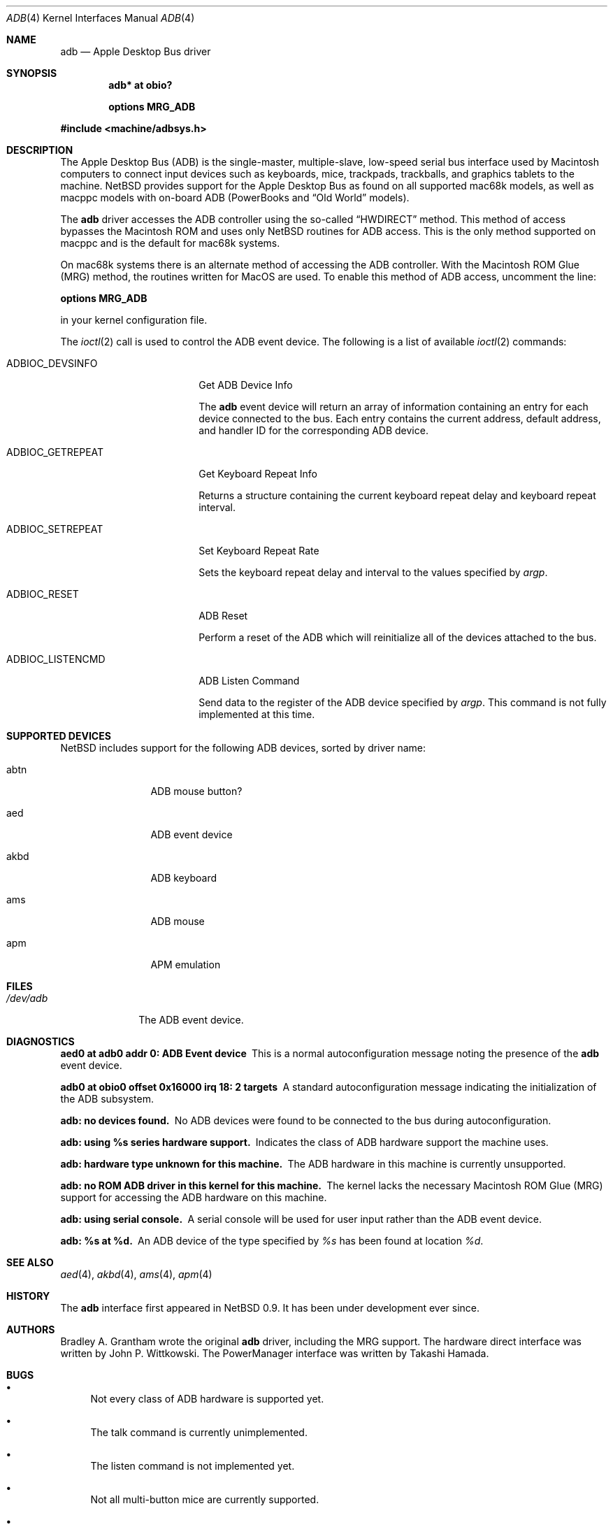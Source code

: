 .\"	adb.4,v 1.2 2003/12/14 18:08:43 wiz Exp
.\"
.\" Copyright (c) 2003 Alex Zepeda <zipzippy@sonic.net>
.\" Copyright (c) 1997 Colin Wood
.\" All rights reserved.
.\"
.\" Redistribution and use in source and binary forms, with or without
.\" modification, are permitted provided that the following conditions
.\" are met:
.\" 1. Redistributions of source code must retain the above copyright
.\"    notice, this list of conditions and the following disclaimer.
.\" 2. Redistributions in binary form must reproduce the above copyright
.\"    notice, this list of conditions and the following disclaimer in the
.\"    documentation and/or other materials provided with the distribution.
.\" 3. All advertising materials mentioning features or use of this software
.\"    must display the following acknowledgement:
.\"      This product includes software developed by Alex Zepeda, and
.\"      Colin Wood for the NetBSD Projet.
.\" 4. The name of the author may not be used to endorse or promote products
.\"    derived from this software without specific prior written permission.
.\"
.\" THIS SOFTWARE IS PROVIDED BY THE AUTHOR ``AS IS'' AND ANY EXPRESS OR
.\" IMPLIED WARRANTIES, INCLUDING, BUT NOT LIMITED TO, THE IMPLIED WARRANTIES
.\" OF MERCHANTABILITY AND FITNESS FOR A PARTICULAR PURPOSE ARE DISCLAIMED.
.\" IN NO EVENT SHALL THE AUTHOR BE LIABLE FOR ANY DIRECT, INDIRECT,
.\" INCIDENTAL, SPECIAL, EXEMPLARY, OR CONSEQUENTIAL DAMAGES (INCLUDING, BUT
.\" NOT LIMITED TO, PROCUREMENT OF SUBSTITUTE GOODS OR SERVICES; LOSS OF USE,
.\" DATA, OR PROFITS; OR BUSINESS INTERRUPTION) HOWEVER CAUSED AND ON ANY
.\" THEORY OF LIABILITY, WHETHER IN CONTRACT, STRICT LIABILITY, OR TORT
.\" (INCLUDING NEGLIGENCE OR OTHERWISE) ARISING IN ANY WAY OUT OF THE USE OF
.\" THIS SOFTWARE, EVEN IF ADVISED OF THE POSSIBILITY OF SUCH DAMAGE.
.\"
.Dd September 21, 2003
.Dt ADB 4
.Os
.Sh NAME
.Nm adb
.Nd Apple Desktop Bus driver
.Sh SYNOPSIS
.Cd "adb* at obio?"
.Pp
.Cd "options MRG_ADB"
.Pp
.In machine/adbsys.h
.Sh DESCRIPTION
The Apple Desktop Bus
.Pq Tn ADB
is the single-master, multiple-slave, low-speed serial bus
interface used by Macintosh computers to connect input devices
such as keyboards, mice, trackpads, trackballs, and graphics tablets
to the machine.
.Nx
provides support for the Apple Desktop Bus as found on all supported
mac68k models, as well as macppc models with on-board
.Tn ADB
(PowerBooks and
.Dq Old World
models).
.Pp
The
.Nm
driver accesses the
.Tn ADB
controller using the so-called
.Dq HWDIRECT
method.
This method of access bypasses the Macintosh ROM and uses only
.Nx
routines for ADB access.
This is the only method supported on macppc and is the default for
mac68k systems.
.Pp
On mac68k systems there is an alternate method of accessing the
.Tn ADB
controller.
With the Macintosh ROM Glue
.Pq Tn MRG
method, the routines written for MacOS are used.
To enable this method of
.Tn ADB
access, uncomment the line:
.Pp
.Cd options MRG_ADB
.Pp
in your kernel configuration file.
.Pp
The
.Xr ioctl 2
call is used to control the
.Tn ADB
event device.
The following is a list of available
.Xr ioctl 2
commands:
.Bl -tag -width ADBIOC_GETREPEAT
.It Dv ADBIOC_DEVSINFO
Get
.Tn ADB
Device Info
.Pp
The
.Nm
event device will return an array of information containing an entry
for each device connected to the bus.
Each entry contains the current address, default address, and
handler ID for the corresponding
.Tn ADB
device.
.It Dv ADBIOC_GETREPEAT
Get Keyboard Repeat Info
.Pp
Returns a structure containing the current keyboard repeat delay
and keyboard repeat interval.
.It Dv ADBIOC_SETREPEAT
Set Keyboard Repeat Rate
.Pp
Sets the keyboard repeat delay and interval to the values specified
by
.Ar argp .
.It Dv ADBIOC_RESET
.Tn ADB
Reset
.Pp
Perform a reset of the
.Tn ADB
which will reinitialize all of the devices attached to the bus.
.It Dv ADBIOC_LISTENCMD
ADB Listen Command
.Pp
Send data to the register of the
.Tn ADB
device specified by
.Ar argp .
This command is not fully implemented at this time.
.El
.Sh SUPPORTED DEVICES
.Nx
includes support for the following
.Tn ADB
devices, sorted by driver name:
.Bl -tag -width akbd -offset indent
.It abtn
ADB mouse button?
.It aed
ADB event device
.It akbd
ADB keyboard
.It ams
ADB mouse
.It apm
APM emulation
.El
.Sh FILES
.Bl -tag -width /dev/adb -compact
.It Pa /dev/adb
The
.Tn ADB
event device.
.El
.Sh DIAGNOSTICS
.Bl -diag
.It aed0 at adb0 addr 0: ADB Event device
This is a normal autoconfiguration message noting the presence of the
.Nm
event device.
.It adb0 at obio0 offset 0x16000 irq 18: 2 targets
A standard autoconfiguration message indicating the initialization
of the
.Tn ADB
subsystem.
.It "adb: no devices found."
No
.Tn ADB
devices were found to be connected to the bus during autoconfiguration.
.It "adb: using %s series hardware support."
Indicates the class of
.Tn ADB
hardware support the machine uses.
.It "adb: hardware type unknown for this machine."
The
.Tn ADB
hardware in this machine is currently unsupported.
.It "adb: no ROM ADB driver in this kernel for this machine."
The kernel lacks the necessary Macintosh ROM Glue
.Pq Tn MRG
support for accessing the
.Tn ADB
hardware on this machine.
.It "adb: using serial console."
A serial console will be used for user input rather than the
.Tn ADB
event device.
.It "adb: %s at %d."
An
.Tn ADB
device of the type specified by
.Em %s
has been found at location
.Em %d .
.El
.Sh SEE ALSO
.Xr aed 4 ,
.Xr akbd 4 ,
.Xr ams 4 ,
.Xr apm 4
.Sh HISTORY
The
.Nm
interface first appeared in
.Nx 0.9 .
It has been under development ever since.
.Sh AUTHORS
Bradley A. Grantham wrote the original
.Nm
driver, including the
.Tn MRG
support.
The hardware direct interface was written by
John P. Wittkowski.
The PowerManager interface was written by Takashi Hamada.
.Sh BUGS
.Bl -bullet
.It
Not every class of
.Tn ADB
hardware is supported yet.
.It
The talk command is currently unimplemented.
.It
The listen command is not implemented yet.
.It
Not all multi-button mice are currently supported.
.It
Only mapped and relative-position
.Tn ADB
devices
.Pq i.e. keyboards and mice
are supported.
Thus absolute-position and other exotic devices will not work.
.It
Some of the diagnostic messages in this man page need to be updated.
.El
.Pp
Some mac68k machines contain so-called dirty ROM.
These machines are the: Mac SE/30, Mac II, Mac IIx, and Mac IIcx.
Machines with dirty ROM may experience trouble booting if the MRG code
is used, especially under the following conditions:
.Bl -bullet -compact -offset indent
.It
Both a keyboard and a mouse are not attached to the computer.
.It
An extended keyboard is attached to the computer.
.El
.Pp
On (some) machines with dirty ROM, the ROM indicates the presence of a
.Dq ghost
keyboard or mouse.
When this non-existant device is probed for, the result is an infinite
loop.
This is believed to be triggered by the
.Nm
driver probing for extended mice, and non-EMP Logitech mice.
